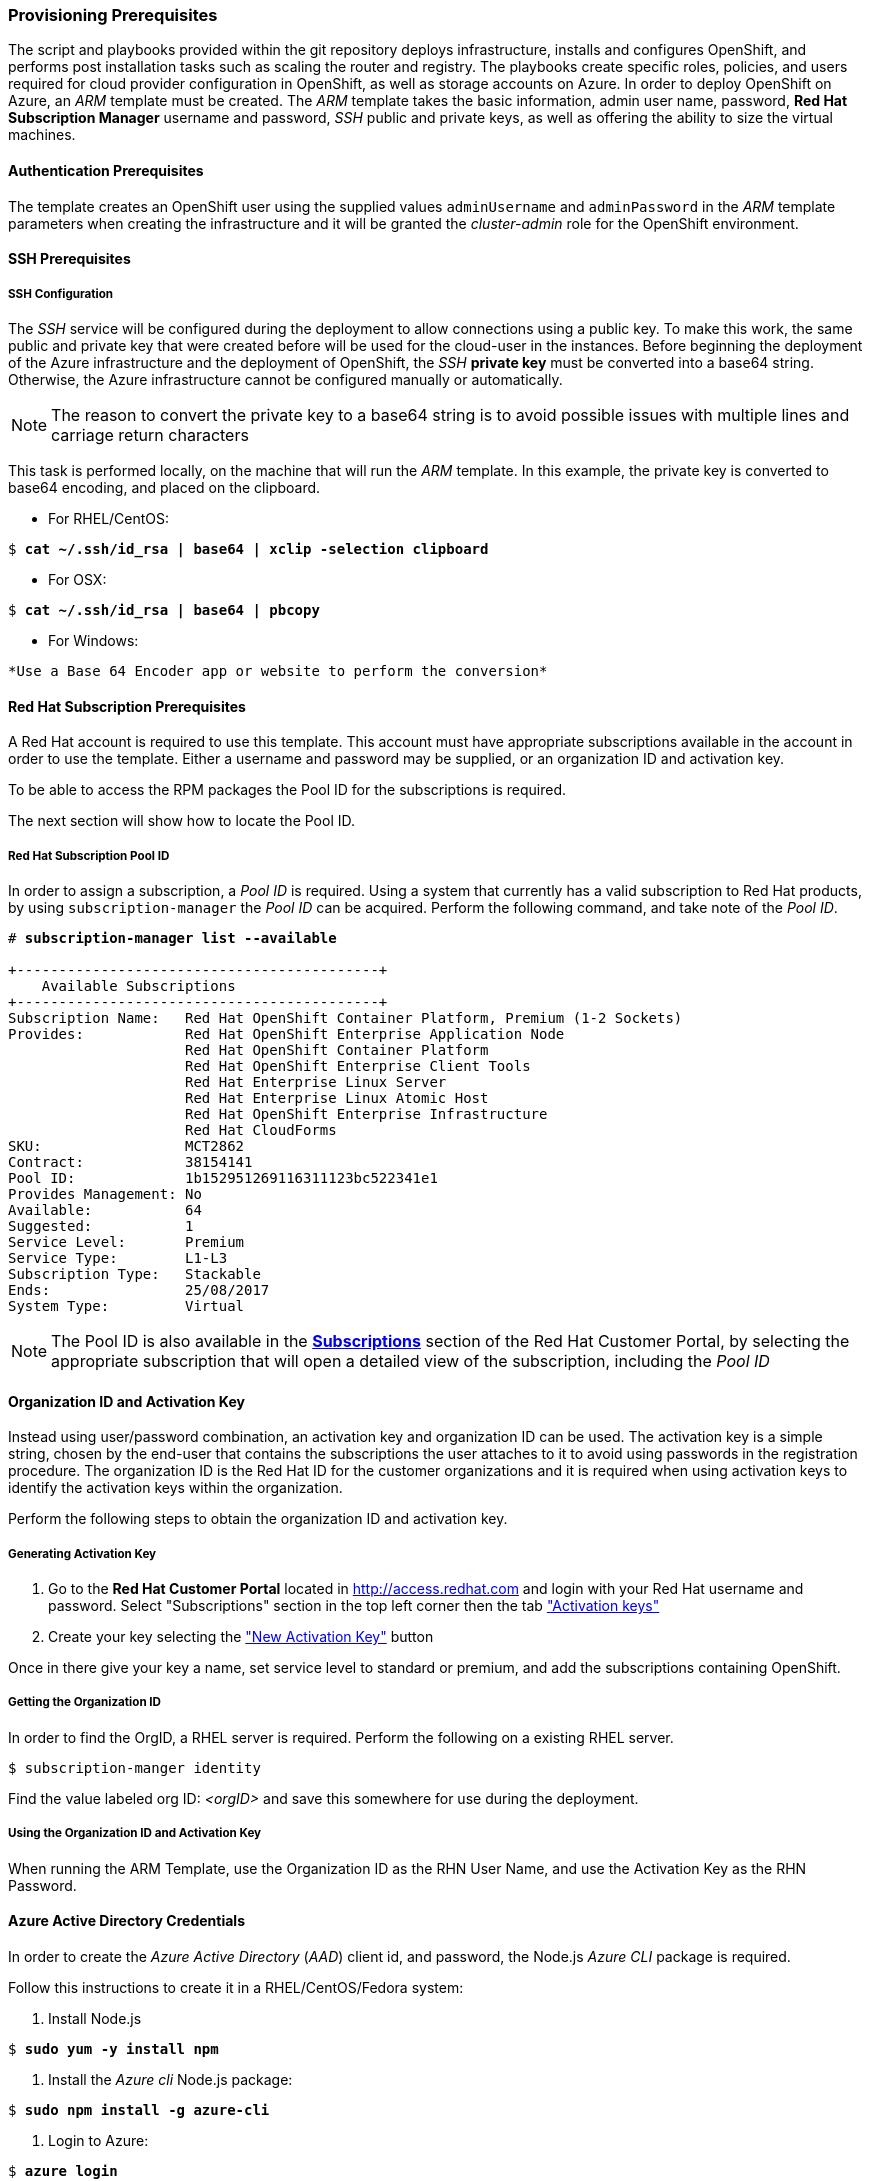 [[Provision-Ansible]]

=== Provisioning Prerequisites
The script and playbooks provided within the git repository deploys
infrastructure, installs and configures OpenShift, and performs post installation
tasks such as scaling the router and registry. The playbooks create specific
roles, policies, and users required for cloud provider configuration in OpenShift, as well as
storage accounts on Azure. In order to deploy OpenShift on Azure, an _ARM_ template must be created. The _ARM_
template takes the basic information, admin user name, password, *Red Hat Subscription Manager* username and password,
_SSH_ public and private keys, as well as offering the ability to size the virtual machines.

==== Authentication Prerequisites
The template creates an OpenShift user using the supplied values `adminUsername` and `adminPassword`
in the _ARM_ template parameters when creating the infrastructure and it will be granted the _cluster-admin_ role for the OpenShift environment.

==== SSH Prerequisites

===== SSH Configuration
The _SSH_ service will be configured during the deployment to allow connections using a public key. To make this work, the same public and private key that were created before will be used for the cloud-user in the instances.
Before beginning the deployment of the Azure infrastructure and the deployment of OpenShift, the _SSH_
*private key* must be converted into a base64 string. Otherwise, the Azure infrastructure cannot be configured
manually or automatically.

NOTE: The reason to convert the private key to a base64 string is to avoid possible issues with multiple lines and carriage return characters

This task is performed locally, on the machine that will run the _ARM_ template. In this example,
the private key is converted to base64 encoding, and placed on the clipboard.

* For RHEL/CentOS:

[subs=+quotes]
----
$ *cat ~/.ssh/id_rsa | base64 | xclip -selection clipboard*
----

* For OSX:

[subs=+quotes]
----
$ *cat ~/.ssh/id_rsa | base64 | pbcopy*
----

* For Windows:
[subs=+quotes]
----
*Use a Base 64 Encoder app or website to perform the conversion*
----

==== Red Hat Subscription Prerequisites
A Red Hat account is required to use this template. This account must have appropriate
subscriptions available in the account in order to use the template. Either a username
and password may be supplied, or an organization ID and activation key.

To be able to access the RPM packages the Pool ID for the subscriptions is required.

The next section will show how to locate the Pool ID.

===== Red Hat Subscription Pool ID
In order to assign a subscription, a _Pool ID_ is required. Using a system that currently has a valid subscription
to Red Hat products, by using `subscription-manager` the _Pool ID_ can be acquired. Perform the following command, and take
note of the _Pool ID_.

[subs=+quotes]
----
# *subscription-manager list --available*

+-------------------------------------------+
    Available Subscriptions
+-------------------------------------------+
Subscription Name:   Red Hat OpenShift Container Platform, Premium (1-2 Sockets)
Provides:            Red Hat OpenShift Enterprise Application Node
                     Red Hat OpenShift Container Platform
                     Red Hat OpenShift Enterprise Client Tools
                     Red Hat Enterprise Linux Server
                     Red Hat Enterprise Linux Atomic Host
                     Red Hat OpenShift Enterprise Infrastructure
                     Red Hat CloudForms
SKU:                 MCT2862
Contract:            38154141
Pool ID:             1b152951269116311123bc522341e1
Provides Management: No
Available:           64
Suggested:           1
Service Level:       Premium
Service Type:        L1-L3
Subscription Type:   Stackable
Ends:                25/08/2017
System Type:         Virtual
----

NOTE: The Pool ID is also available in the https://access.redhat.com/management/subscriptions[*Subscriptions*] section of the Red Hat Customer Portal, by selecting the appropriate subscription that will open a detailed view of the subscription, including the _Pool ID_

==== Organization ID and Activation Key
Instead using user/password combination, an activation key and organization ID can be used.
The activation key is a simple string, chosen by the end-user that contains the subscriptions the user attaches to it to avoid using passwords in the registration procedure.
The organization ID is the Red Hat ID for the customer organizations and it is required when using activation keys to identify the activation keys within the organization.

Perform the following steps to obtain the organization ID and activation key.

===== Generating Activation Key
1. Go to the *Red Hat Customer Portal* located in http://access.redhat.com and login with your Red Hat username and password. Select "Subscriptions" section in the top left corner then the tab https://access.redhat.com/management/activation_keys["Activation keys"]

2. Create your key selecting the https://access.redhat.com/management/activation_keys/new["New Activation Key"] button

Once in there give your key a name, set service level to standard or premium, and add the subscriptions containing OpenShift.

===== Getting the Organization ID
In order to find the OrgID, a RHEL server is required. Perform the following on a existing RHEL server.

[subs=+quotes]
----
$ subscription-manger identity
----

Find the value labeled org ID: _<orgID>_ and save this somewhere for use during the deployment.

===== Using the Organization ID and Activation Key
When running the ARM Template, use the Organization ID as the RHN User Name, and use the
Activation Key as the RHN Password.

==== Azure Active Directory Credentials
In order to create the _Azure Active Directory_ (_AAD_) client id, and password, the Node.js _Azure CLI_ package is required.

Follow this instructions to create it in a RHEL/CentOS/Fedora system:

1. Install Node.js

[subs=+quotes]
----
$ *sudo yum -y install npm*
----

2. Install the _Azure cli_ Node.js package:

[subs=+quotes]
----
$ *sudo npm install -g azure-cli*
----

3. Login to Azure:

[subs=+quotes]
----
$ *azure login*
----

4. Create a service principal:

[subs=+quotes]
----
$ *azure ad sp create -n <service_principal_name> -p <password>*
----

The following is an example output:

[subs=+quotes]
----
$ *azure ad sp create -n openshiftcloudprovider -p Pass@word1*
info:    Executing command ad sp create
+ Creating application openshift demo cloud provider
+ Creating service principal for application 198c4803-1236-4c3f-ad90-46e5f3b4cd2a
data:    Object Id:               00419334-174b-41e8-9b83-9b5011d8d352
data:    Display Name:            openshiftcloudprovider
data:    Service Principal Names:
data:                             198c4803-1236-4c3f-ad90-46e5f3b4cd2a
data:                             http://myhomepage
info:    ad sp create command OK
----

Save the `Object Id` and the `Service Principal Names GUID` values from the command output.

* The `Object Id` will be used to create the role assignment.
* The `Service Principal Names GUID` will be used as the `aadClientId` parameter value (Application ID/Client ID) in the template.
* The password entered as part of the CLI command will be the `aadClientSecret` paramter value in the template.

5. Show the Azure account data:

[subs=+quotes]
----
$ *azure account show*
----

The following is an example output:

[subs=+quotes]
----
$ *azure account show*
info:    Executing command account show
data:    Name                        : Microsoft Azure Sponsorship
data:    ID                          : 2581564b-56b4-4512-a140-012d49dfc02c
data:    State                       : Enabled
data:    Tenant ID                   : 77ece336-c110-470d-a446-757a69cb9485
data:    Is Default                  : true
data:    Environment                 : AzureCloud
data:    Has Certificate             : Yes
data:    Has Access Token            : Yes
data:    User name                   : ssysone@something.com
data:
info:    account show command OK
----

Save the command output `Tenant ID` value that will be used for the provisioning.

6. Grant the service principal the access level of _contributor_ to allow OpenShift to create/delete resources using the `Object ID` and `Tenant ID` parameters from the previous steps

[subs=+quotes]
----
$ *azure role assignment create --objectId <objectID> -o contributor -c /subscriptions/<tenant_id>/*
----

The following is an example output:

[subs=+quotes]
----
# *azure role assignment create --objectId 00419334-174b-41e8-9b83-9b5011d8d352 -o contributor -c /subscriptions/77ece336-c110-470d-a446-757a69cb9485/*
info:    Executing command role assignment create
+ Finding role with specified name
/data:    RoleAssignmentId     : /subscriptions/2586c64b-38b4-4527-a140-012d49dfc02c/providers/Microsoft.Authorization/roleAssignments/490c9dd5-0bfa-4b4c-bbc0-aa9af130dd06
data:    RoleDefinitionName   : Contributor
data:    RoleDefinitionId     : b24988ac-6180-42a0-ab88-20f7382dd24c
data:    Scope                : /subscriptions/2586c64b-38b4-4527-a140-012d49dfc02c
data:    Display Name         : openshiftcloudprovider
data:    SignInName           : undefined
data:    ObjectId             : 00419334-174b-41e8-9b83-9b5011d8d352
data:    ObjectType           : ServicePrincipal
data:
+
info:    role assignment create command OK
----

=== Introduction to the Azure Template
_Azure Resource Manager_ templates consist of json files that describes the objects that will be deployed in Azure. The main template file for this reference architecture is located in the `reference-architecture/azure-ansible/azuredeploy.json` file in the git repository.
This file is the main _ARM_ template that launches all the other templates under `azure-ansible`.
There are four types of virtual machines created by the template (bastion, master node, infrastructure node and application node) and for each of these types there is a additional json file that defines each VM type.

|====
^|Virtual Machine type ^| Template file

|Bastion| `reference-architecture/azure-ansible/bastion.json`
|Master| `reference-architecture/azure-ansible/master.json`
|Infrastructure node| `reference-architecture/azure-ansible/infranode.json`
|Application node| `reference-architecture/azure-ansible/node.json`
|====

The _ARM_ template for each type, automatically starts a bash shell script that does part of the initial setup.
The main shell script is the `reference-architecture/azure-ansible/bastion.sh` that handles the generation
of the ansible host inventory, as well as the setup and running of ansible across all the hosts. The bastion host also provides isolation of all the hosts in the resource group from the public internet for the purpose of SSH access.

=== Provision the OpenShift environment
In order to provision the OpenShift environment using the _ARM_ template, the following information is required:

* A Microsoft Azure Subscription, with appropriate core and VM quota limits.
* Resource Group - Used as the name of the OpenShift Cluster - All the assets of a single cluster use the Azure Resource Group to organize and group the assets. This name needs to be unique for each cluster per Azure Region (Location).
* Admin username and password - This will be the admin user, used for multiple purposes:
   a. As the _SSH_ user to be able to connect to the bastion host, and administer the cluster.
   b. As an OpenShift administrative user, able to create and control OpenShift from the command line, or the user interface.
* SSH Key Data - This is the *public key* (`~/.ssh/id_rsa.pub`), generated for the user that will be used to _SSH_ access to all the VMs. During the creation and installation of OpenShift virtual machines, the key will automatically be added to each host. This assures proper security and access. This key must be backed up, as its the only principal way to access the cluster for administration.
* SSH Private Data - This is the *private key* `~/.ssh/id_rsa` file contents that has been base64 encoded. During the creation and installation of OpenShift virtual machines, the key will automatically be added to each host. This data should be backed up.
* Wildcard Zone - Hostname for applications in the OpenShift cluster (required by the load balancer, but *nip.io* will be used)
* Number of Nodes - The template supports the creation of 3 to 30 nodes during greenfield creation of a cluster. Note that the quota of the Azure account must support the number chosen.
* Image - The template supports RHEL (Red Hat Enterprise Linux) 7.3 or later. The image will be upgraded during the installation process to the latest release.
* Master VM Size (default: _Standard_DS4_v2_) - The default value gives 8 CPU Cores, 28 Gigabytes of memory, with 56 GB of premium storage local disk. This is used for OpenShift master nodes, as well as the bastion host.
* Infranode VM Size (default: _Standard_D4_v2_) - The default value gives 8 CPU Cores, 28 Gigabytes of memory, with 56 GB of premium storage local disk. Infrastructure nodes run the OpenShift Routers and the OpenShift Registry pods. As the infrastructure nodes provide the ingress for all applications, its recommended that _DS2_ be the smallest node used for the infrastructure nodes.
* Node VM Size (default: _Standard_D4_v2_) - The default value gives 8 CPU Cores, 28 Gigabytes of memory, with 56 GB of premium storage local disk. Application nodes is where the application containers run.
* RHN Username - This should be the username used for the Red Hat Subscription Account that has OpenShift Container Platform entitlements, or the _Organization ID_ if using activation keys.
* RHN Password - This should be the password for the Red Hat Subscription Account, or the _activation key_ if using activation keys.
* Subscription Pool ID - This is a number sequence that uniquely identifies the subscriptions that are to be used for the OpenShift installion.
* AAD Client Id - This gives OpenShift the _Active Directory ID_, needed to be able to create, move and delete persistent volumes.
* AAD Client Secret - The _Active Directory Password_ to match the AAD Client ID. Required for OpenShift Cloud Provider.

With the above information ready, go to https://github.com/openshift/openshift-ansible-contrib/tree/master/reference-architecture/azure-ansible
and click the "Deploy To Azure" button near the bottom of the page. This will then show the form, to allow the deployment to be started.

[arm-template-image]]
.ARM Template
image::images/AzureOCPEmptyTemplate.png["ARM Template",align="center"]

=== Post Ansible Deployment
Once the playbooks have successfully completed the next steps will be to perform the steps defined in <<Operational-Management>>.
In the event that OpenShift failed to install, follow the steps in Appendix C: <<Installation-Failure>> to restart the installation of OpenShift.

// vim: set syntax=asciidoc:
